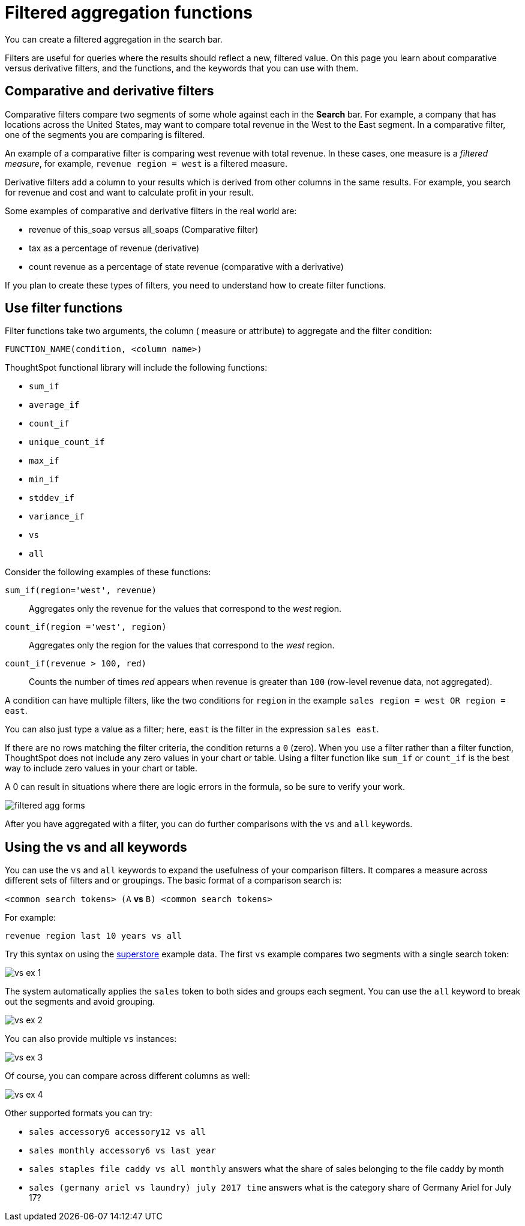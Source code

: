 = Filtered aggregation functions
:last_updated: 02/03/2021
:linkattrs:
:experimental:
:page-partial:
:page-aliases: /complex-search/filtered-agg-forms.adoc
:description: You can create a filtered aggregation in the search bar.

You can create a filtered aggregation in the search bar.

Filters are useful for queries where the results should reflect a new, filtered value.
On this page you learn about comparative versus derivative filters, and the functions, and the keywords that you can use with them.

== Comparative and derivative filters

Comparative filters compare two segments of some whole against each in the *Search* bar.
For example, a company that has locations across the United States, may want to compare total revenue in the West to the East segment.
In a comparative filter, one of the segments you are comparing is filtered.

An example of a comparative filter is comparing west revenue with total revenue.
In these cases, one measure is a _filtered measure_, for example, `revenue region = west` is a filtered measure.

Derivative filters add a column to your results which is derived from other columns in the same results.
For example, you search for revenue and cost and want to calculate profit in your result.

Some examples of comparative and derivative filters in the real world are:

* revenue of this_soap versus all_soaps (Comparative filter)
* tax as a percentage of revenue (derivative)
* count revenue as a percentage of state revenue (comparative with a derivative)

If you plan to create these types of filters, you need to understand how to create filter functions.

== Use filter functions

Filter functions take two arguments, the column ( measure or attribute) to aggregate and the filter condition:

[source]
----
FUNCTION_NAME(condition, <column name>)
----

ThoughtSpot functional library will include the following functions:

* `sum_if`
* `average_if`
* `count_if`
* `unique_count_if`
* `max_if`
* `min_if`
* `stddev_if`
* `variance_if`
* `vs`
* `all`

Consider the following examples of these functions:

`sum_if(region='west', revenue)`::
  Aggregates only the revenue for the values that correspond to the _west_ region.
`count_if(region ='west', region)`::
  Aggregates only the region for the values that correspond to the _west_ region.
`count_if(revenue > 100, red)`::
  Counts the number of times _red_ appears when revenue is greater than `100` (row-level revenue data, not aggregated).

A condition can have multiple filters, like the two conditions for `region` in the example `sales region = west OR region = east`.

You can also just type a value as a filter; here, `east` is the filter in the expression `sales east`.

If there are no rows matching the filter criteria, the condition returns a `0` (zero). When you use a filter rather than a filter function, ThoughtSpot does not include any zero values in your chart or table. Using a filter function like `sum_if` or `count_if` is the best way to include zero values in your chart or table.

A 0 can result in situations where there are logic errors in the formula, so be sure to verify your work.

image::filtered-agg-forms.png[]

After you have aggregated with a filter, you can do further comparisons with the `vs` and `all` keywords.

== Using the vs and all keywords

You can use the `vs` and `all` keywords to expand the usefulness of your comparison filters.
It compares a measure across different sets of filters and or groupings.
The basic format of a comparison search is:

`<common search tokens> (A` *vs* `B) <common search tokens>`

For example:

`revenue region last 10 years vs all`

Try this syntax on using the link:{attachmentsdir}/superstore.csv[superstore] example data.
The first `vs` example compares two segments with a single search token:

image::vs-ex-1.png[]

The system automatically applies the `sales` token to both sides and groups each segment.
You can use the `all` keyword to break out the segments and avoid grouping.

image::vs-ex-2.png[]

You can also provide multiple `vs` instances:

image::vs-ex-3.png[]

Of course, you can compare across different columns as well:

image::vs-ex-4.png[]

Other supported formats you can try:

* `sales accessory6 accessory12 vs all`
* `sales monthly accessory6 vs last year`
* `sales staples file caddy vs all monthly` answers what the share of sales belonging to the file caddy by month
* `sales (germany ariel vs laundry) july 2017 time` answers what is the category share of Germany Ariel for July 17?
